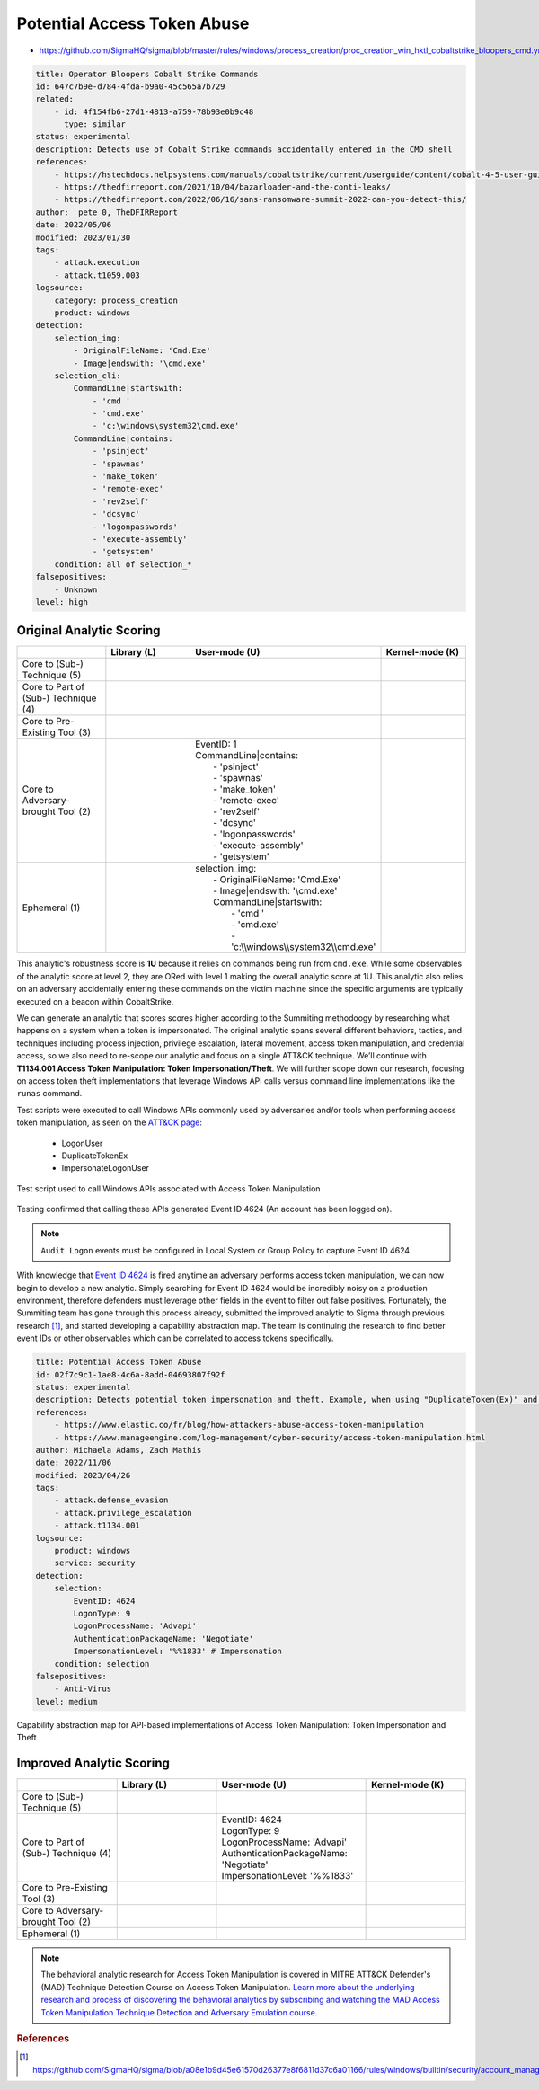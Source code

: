 
----------------------------
Potential Access Token Abuse
----------------------------

- https://github.com/SigmaHQ/sigma/blob/master/rules/windows/process_creation/proc_creation_win_hktl_cobaltstrike_bloopers_cmd.yml 

.. code-block:: yaml
  
  title: Operator Bloopers Cobalt Strike Commands
  id: 647c7b9e-d784-4fda-b9a0-45c565a7b729
  related:
      - id: 4f154fb6-27d1-4813-a759-78b93e0b9c48
        type: similar
  status: experimental
  description: Detects use of Cobalt Strike commands accidentally entered in the CMD shell
  references:
      - https://hstechdocs.helpsystems.com/manuals/cobaltstrike/current/userguide/content/cobalt-4-5-user-guide.pdf
      - https://thedfirreport.com/2021/10/04/bazarloader-and-the-conti-leaks/
      - https://thedfirreport.com/2022/06/16/sans-ransomware-summit-2022-can-you-detect-this/
  author: _pete_0, TheDFIRReport
  date: 2022/05/06
  modified: 2023/01/30
  tags:
      - attack.execution
      - attack.t1059.003
  logsource:
      category: process_creation
      product: windows
  detection:
      selection_img:
          - OriginalFileName: 'Cmd.Exe'
          - Image|endswith: '\cmd.exe'
      selection_cli:
          CommandLine|startswith:
              - 'cmd '
              - 'cmd.exe'
              - 'c:\windows\system32\cmd.exe'
          CommandLine|contains:
              - 'psinject'
              - 'spawnas'
              - 'make_token'
              - 'remote-exec'
              - 'rev2self'
              - 'dcsync'
              - 'logonpasswords'
              - 'execute-assembly'
              - 'getsystem'
      condition: all of selection_*
  falsepositives:
      - Unknown
  level: high

Original Analytic Scoring
^^^^^^^^^^^^^^^^^^^^^^^^^
.. list-table::
    :widths: 20 20 30 20
    :header-rows: 1

    * - 
      - Library (L)
      - User-mode (U)
      - Kernel-mode (K)
    * - Core to (Sub-) Technique (5)
      - 
      - 
      - 
    * - Core to Part of (Sub-) Technique (4)
      - 
      -
      -
    * - Core to Pre-Existing Tool (3)
      - 
      - 
      -
    * - Core to Adversary-brought Tool (2)
      - 
      - | EventID: 1
        | CommandLine|contains:
        |    - 'psinject'
        |    - 'spawnas'
        |    - 'make_token'
        |    - 'remote-exec'
        |    - 'rev2self'
        |    - 'dcsync'
        |    - 'logonpasswords'
        |    - 'execute-assembly'
        |    - 'getsystem'
      - 
    * - Ephemeral (1)
      - 
      - | selection_img:
        |     - OriginalFileName: 'Cmd.Exe'
        |     - Image|endswith: '\\cmd.exe'
        |     CommandLine|startswith:
        |         - 'cmd '
        |         - 'cmd.exe'
        |         - 'c:\\\\windows\\\\system32\\\\cmd.exe'
      - 

This analytic's robustness score is **1U** because it relies on commands being run from ``cmd.exe``. While some observables of the analytic score at level 2, they are ORed with level 1 
making the overall analytic score at 1U. This analytic also relies on an adversary accidentally entering these commands on the victim machine since the specific 
arguments are typically executed on a beacon within CobaltStrike. 

We can generate an analytic that scores scores higher according to the Summiting methodoogy by researching what happens on a system when a token is impersonated.
The original analytic spans several different behaviors, tactics, and techniques including process injection, privilege escalation, 
lateral movement, access token manipulation, and credential access, so we also need to re-scope our analytic and focus on a single ATT&CK technique. We’ll continue 
with **T1134.001 Access Token Manipulation: Token Impersonation/Theft**. We will further scope down our research, focusing on access token theft implementations that 
leverage Windows API calls versus command line implementations like the ``runas`` command.

Test scripts were executed to call Windows APIs commonly used by adversaries and/or tools when performing access token manipulation, as seen on the `ATT&CK page <https://attack.mitre.org/techniques/T1134/001/>`_:

  - LogonUser
  - DuplicateTokenEx
  - ImpersonateLogonUser

.. figure:: ../_static/ATM_tests.png
  :alt: Test scripts used to call Windows APIs associated with Access Token Manipulation
  :align: center

  Test script used to call Windows APIs associated with Access Token Manipulation

Testing confirmed that calling these APIs generated Event ID 4624 (An account has been logged on).

.. note::
  ``Audit Logon`` events must be configured in Local System or Group Policy to capture Event ID 4624

With knowledge that `Event ID 4624 <https://www.ultimatewindowssecurity.com/securitylog/encyclopedia/event.aspx?eventid=4624>`_ is fired anytime an adversary performs access token manipulation, we can now begin to develop a new analytic. Simply searching for 
Event ID 4624 would be incredibly noisy on a production environment, therefore defenders must leverage other fields in the event to filter out false positives. 
Fortunately, the Summiting team has gone through this process already, submitted the improved analytic to Sigma through previous research [#f1]_, and started developing a capability abstraction map. The team is continuing the research to find better event IDs or other observables which can be correlated to access tokens specifically.

.. code-block:: yaml

  title: Potential Access Token Abuse
  id: 02f7c9c1-1ae8-4c6a-8add-04693807f92f
  status: experimental
  description: Detects potential token impersonation and theft. Example, when using "DuplicateToken(Ex)" and "ImpersonateLoggedOnUser" with the "LOGON32_LOGON_NEW_CREDENTIALS flag".
  references:
      - https://www.elastic.co/fr/blog/how-attackers-abuse-access-token-manipulation
      - https://www.manageengine.com/log-management/cyber-security/access-token-manipulation.html
  author: Michaela Adams, Zach Mathis
  date: 2022/11/06
  modified: 2023/04/26
  tags:
      - attack.defense_evasion
      - attack.privilege_escalation
      - attack.t1134.001
  logsource:
      product: windows
      service: security
  detection:
      selection:
          EventID: 4624
          LogonType: 9
          LogonProcessName: 'Advapi'
          AuthenticationPackageName: 'Negotiate'
          ImpersonationLevel: '%%1833' # Impersonation
      condition: selection
  falsepositives:
      - Anti-Virus
  level: medium

.. figure:: ../_static/ATM_Capability_Abstraction.png
  :alt: Capability abstraction map for API-based implementations of Access Token Manipulation: Token Impersonation and Theft
  :align: center

  Capability abstraction map for API-based implementations of Access Token Manipulation: Token Impersonation and Theft

Improved Analytic Scoring
^^^^^^^^^^^^^^^^^^^^^^^^^

.. list-table::
    :widths: 20 20 30 20
    :header-rows: 1

    * - 
      - Library (L)
      - User-mode (U)
      - Kernel-mode (K)
    * - Core to (Sub-) Technique (5)
      - 
      - 
      - 
    * - Core to Part of (Sub-) Technique (4)
      - 
      - | EventID: 4624
        | LogonType: 9
        | LogonProcessName: 'Advapi'
        | AuthenticationPackageName: 'Negotiate'
        | ImpersonationLevel: '%%1833'
      -
    * - Core to Pre-Existing Tool (3)
      - 
      - 
      -
    * - Core to Adversary-brought Tool (2)
      - 
      - 
      - 
    * - Ephemeral (1)
      - 
      - 
      - 

.. note::
   The behavioral analytic research for Access Token Manipulation is covered in MITRE ATT&CK Defender's (MAD) Technique Detection Course on Access Token Manipulation. `Learn more about the underlying research and process of discovering the behavioral analytics by subscribing and watching the MAD Access Token Manipulation Technique Detection and Adversary Emulation course. <https://mitre-engenuity.org/cybersecurity/mad/>`_

.. rubric:: References

.. [#f1] https://github.com/SigmaHQ/sigma/blob/a08e1b9d45e61570d26377e8f6811d37c6a01166/rules/windows/builtin/security/account_management/win_security_access_token_abuse.yml
